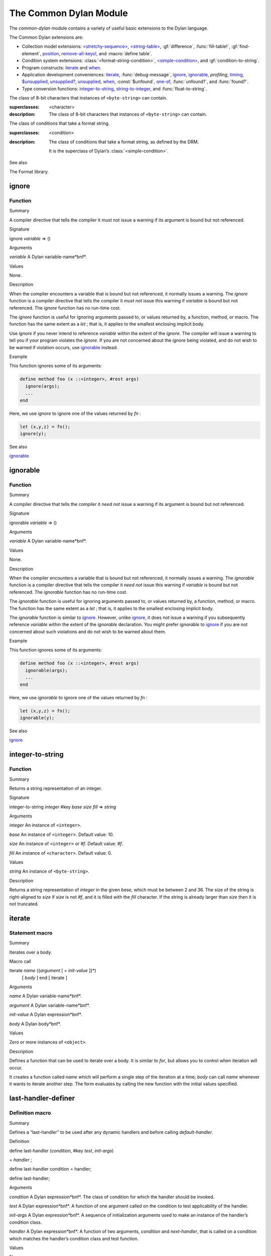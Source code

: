 ***********************
The Common Dylan Module
***********************

.. current-library:: common-dylan
.. current-module:: common-dylan

The *common-dylan* module contains a variety of useful basic
extensions to the Dylan language.

The Common Dylan extensions are:

-  Collection model extensions: `\<stretchy-sequence\>`_, `\<string-table\>`_,
   :gf:`difference`, :func:`fill-table!`, :gf:`find-element`, `position`_,
   `remove-all-keys!`_, and :macro:`define table`.
-  Condition system extensions: :class:`<format-string-condition>`,
   `\<simple-condition\>`_, and :gf:`condition-to-string`.
-  Program constructs: `iterate`_ and `when`_.
-  Application development conveniences: `iterate`_, :func:`debug-message`,
   `ignore`_, `ignorable`_, *profiling*, `timing`_, `$unsupplied`_,
   `unsupplied?`_, `unsupplied`_, `when`_, :const:`$unfound`, `one-of`_,
   :func:`unfound?`, and :func:`found?`.
-  Type conversion functions: `integer-to-string`_, `string-to-integer`_,
   and :func:`float-to-string`.

.. macro:: assert
   :statement:

   Signals an error if the expression passed to it evaluates to false.

   :macrocall:

     .. code-block:: dylan

       assert *expression* *format-string* [*format-arg* ]* => *false*

     .. code-block:: dylan

       assert *expression* => *false*

   :parameter expression: A Dylan expression *bnf*.
   :parameter format-string: A Dylan expression *bnf*.
   :parameter format-arg: A Dylan expression *bnf*.

   :value false: ``#f``.

   :description:

     Signals an error if *expression* evaluates to ``#f``.

     An assertion or “assert” is a simple tool for testing that
     conditions hold in program code.

     The *format-string* is a format string as defined on page 112 of
     the DRM. If *format-string* is supplied, the error is formatted
     accordingly, along with any instances of *format-arg*.

     If *expression* is not ``#f``, ``assert`` does not evaluate
     *format-string* or any instances of *format-arg*.

   See also

   - :macro:`debug-assert`

.. class:: <byte-character>
   :sealed:

   The class of 8-bit characters that instances of ``<byte-string>`` can
   contain.

   :superclasses: <character>

   :description:

     The class of 8-bit characters that instances of ``<byte-string>``
     can contain.

.. generic-function:: concatenate!
   :open:

   A destructive version of the Dylan language’s :drm:`concatenate`;
   that is, one that might modify its first argument.

   :signature: concatenate! *sequence* #rest *more-sequences* => *result-sequence*

   :parameter sequence: An instance of ``<sequence>``.
   :parameter #rest more-sequences: Instances of ``<sequence>``.
   :value result-sequence: An instance of ``<sequence>``.

   :description:

     A destructive version of the Dylan language’s :drm:`concatenate`;
     that is, one that might modify its first argument.

     It returns the concatenation of one or more sequences, in a
     sequence that may or may not be freshly allocated. If
     *result-sequence* is freshly allocated, then, as for
     :drm:`concatenate`, it is of the type returned by
     :drm:`type-for-copy` of *sequence*.

   :example:

     .. code-block:: dylan

       > define variable *x* = "great-";
       "great-"
       > define variable *y* = "abs";
       "abs"
       > concatenate! (*x*, *y*);
       "great-abs"
       > *x*;
       "great-abs"
       >

.. generic-function:: condition-to-string
   :open:

   Returns a string representation of a condition object.

   :signature: condition-to-string *condition* => *string*

   :parameter condition: An instance of ``<condition>``.
   :value string: An instance of ``<string>``.

   :description:

     Returns a string representation of a general instance of
     ``<condition>``. There is a method on
     :class:`<format-string-condition>` and method on
     :drm:`<type-error>`.

.. macro:: debug-assert
   :statement:

   Signals an error if the expression passed to it evaluates to false —
   but only when the code is compiled in interactive development mode.

   :macrocall:
     .. code-block:: dylan

       debug-assert *expression* *format-string* [ *format-arg* ]* => *false*

     .. code-block:: dylan

       debug-assert *expression* => *false*

   :parameter expression: A Dylan expression *bnf*.
   :parameter format-string: A Dylan expression *bnf*.
   :parameter format-arg: A Dylan expression *bnf*.
   :value false: ``#f``.

   :description:

     Signals an error if *expression* evaluates to false — but only when
     the code is compiled in debugging mode.

     An assertion or “assert” is a simple and popular development tool
     for testing conditions in program code.

     This macro is identical to *assert*, except that the assert is
     defined to take place only while debugging.

     The Open Dylan compiler removes debug-assertions when it compiles
     code in “production” mode as opposed to “debugging” mode.

     The *format-string* is a format string as defined on page 112 of
     the DRM.

.. function:: debug-message

   Formats a string and outputs it to the debugger.

   :signature: debug-message *format-string* #rest *format-args* => ()

   :parameter format-string:An instance of ``<string>``.
   :parameter #rest format-args: Instances of ``<object>``.

   :description:

     Formats a string and outputs it to the debugger.

     The *format-string* is a format string as defined on page 112 of
     the DRM.

.. method:: default-handler
   :specializer: <warning>

   Prints the message of a warning instance to the Open Dylan debugger
   window’s messages pane.

   :signature: default-handler *warning* => *false*

   :parameter warning: An instance of :drm:`<warning>`.
   :value false: ``#f``.

   :description:

     Prints the message of a warning instance to the Open Dylan debugger
     window’s messages pane. It uses :func:`debug-message`, to do so.

     This method is a required, predefined method in the Dylan language,
     described on page 361 of the DRM as printing the warning’s message
     in an implementation-defined way. We document this method here
     because our implementation of it uses the function
     :func:`debug-message`, which is defined in the *common-dylan*
     library. Thus to use this ``default-handler`` method on
     ``<warning>``, your library needs to use the *common-dylan* library
     or a library that uses it, rather than simply using the Dylan
     library.

   :example:

     In the following code, the signalled messages appear in the Harlequin
     Dylan debugger window.

     .. code-block:: dylan

       define class <my-warning> (<warning>)
       end class;

       define method say-hello()
         format-out("hello there!\\n");
         signal("help!");
         signal(make(<my-warning>));
         format-out("goodbye\\n");
       end method say-hello;

       say-hello();

     The following messages appear in the debugger messages pane::

       Application Dylan message: Warning: help!
       Application Dylan message: Warning: {<my-warning>}

     Where ``{<my-warning>}`` means an instance of ``<my-warning>``.

   See also

   - :func:`debug-message`.
   - :drm:`default-handler`, page 361 of the DRM.

.. function:: default-last-handler

   Formats and outputs a Dylan condition using *format-out* and passes
   control on to the next handler.

   :signature: default-last-handler *serious-condition* *next-handler* => ()

   :parameter serious-condition: A object of class ``<serious-condition>``.
   :parameter next-handler: A function.

   :description:

     A handler utility function defined on objects of class
     ``<serious-condition>`` that can be by bound dynamically around a
     computation via :drm:`let handler <handler>` or installed globally
     via `last-handler-definer`_.

     This function formats and outputs the Dylan condition
     *serious-condition* using *format-out* from the Format-Out library,
     and passes control on to the next handler.

     This function is automatically installed as the last handler if
     your library uses the Common Dylan library.

   :example:

     The following form defines a dynamic handler around some body:

     .. code-block:: dylan

       let handler <serious-condition> = default-last-handler;

     while the following form installs a globally visible last-handler:

     .. code-block:: dylan

       define last-handler <serious-condition>
         = default-last-handler;

   See also

   - `last-handler-definer`_
   - *win32-last-handler* in the *C FFI and Win32* library reference, under
     library *win32-user* and module *win32-default-handler*.

.. macro:: define table
   :defining:

   Defines a constant binding in the current module and initializes it
   to a new table object.

   :macrocall:
     .. code-block:: dylan

       define table *name* [ :: *type* ] = { [ *key* => *element* ]* }

   :parameter name: A Dylan name *bnf*.
   :parameter type: A Dylan operand *bnf*. Default value: ``<table>``.
   :parameter key: A Dylan expression *bnf*.
   :parameter element: A Dylan expression *bnf*.

   :description:

     Defines a constant binding *name* in the current module, and
     initializes it to a new table object, filled in with the keys and
     elements specified.

     If the argument *type* is supplied, the new table created is an
     instance of that type. Therefore *type* must be ``<table>`` or a
     subclass thereof. If *type* is not supplied, the new table created
     is an instance of a concrete subclass of ``<table>``.

   :example:

     .. code-block:: dylan

       define table $colors :: <object-table>
         = { #"red" => $red,
             #"green" => $green,
             #"blue" => $blue };

.. generic-function:: difference
   :open:

   Returns a sequence containing the elements of one sequence that are
   not members of a second.

   :signature: difference *sequence-1* *sequence-2* #key *test* => *result-sequence*

   :parameter sequence-1: An instance of ``<sequence>``.
   :parameter sequence-2: An instance of ``<sequence>``.
   :parameter test: An instance of ``<function>``. Default value: ``\==``.
   :value result-sequence: An instance of ``<sequence>``.

   :description:

     Returns a sequence containing the elements of *sequence-1* that are
     not members of *sequence-2*. You can supply a membership test
     function as *test*.

   :example:

     .. code-block:: dylan

       > difference(#(1,2,3), #(2,3,4));
       #(1)
       >

.. function:: false-or

   Returns a union type comprised of ``singleton(#f)`` and one or more types.

   :signature: false-or *type* #rest *more-types* => *result-type*

   :parameter type: An instance of ``<type>``.
   :parameter #rest more-types: Instances of ``<type>``.
   :value result-type: An instance of ``<type>``.

   :description:

     Returns a union type comprised of ``singleton(#f)``, *type*, any
     other types passed as *more-types*.

     This function is useful for specifying slot types and function
     return values.

     The expression

     .. code-block:: dylan

       false-or(*t-1*, *t-2*, ..)

     is type-equivalent to

     .. code-block:: dylan

       type-union(singleton(#f), *t-1*, *t-2*, ..)

.. function:: fill-table!

   Fills a table with the keys and elements supplied.

   :signature: fill-table! *table* *keys-and-elements* => *table*

   :parameter table: An instance of ``<table>``.
   :parameter keys-and-elements: An instance of ``<sequence>``.
   :value table: An instance of ``<table>``.

   :description:

     Modifies table so that it contains the keys and elements supplied
     in the sequence *keys-and-elements*.

     This function interprets *keys-and-elements* as key-element pairs,
     that is, it treats the first element as a table key, the second as
     the table element corresponding to that key, and so on. The keys
     and elements should be suitable for *table*.

     Because *keys-and-elements* is treated as a sequence of paired
     key-element values, it should contain an even number of elements;
     if it contains an odd number of elements, *fill-table!* ignores the
     last element (which would have been treated as a key).

.. generic-function:: find-element
   :open:

   Returns an element from a collection such that the element satisfies
   a predicate.

   :signature: find-element *collection* *function* #key *skip* *failure* => *element*

   :parameter collection: An instance of ``<collection>``.
   :parameter predicate: An instance of ``<function>``.
   :parameter #key skip: An instance of ``<integer>``. Default value: 0.
   :parameter #key failure: An instance of ``<object>``. Default value: ``#f``.
   :value element: An instance of ``<object>``.

   :description:

     Returns a collection element that satisfies *predicate*.

     This function is identical to Dylan’s :drm:`find-key`, but it
     returns the element that satisfies *predicate* rather than the key
     that corresponds to the element.

.. function:: float-to-string

   Formats a floating-point number to a string.

   :signature: float-to-string *float* => *string*

   :parameter float: An instance of ``<float>``.
   :value string: An instance of ``<string>``.

   :description:

     Formats a floating-point number to a string. It uses scientific
     notation where necessary.

.. class:: <format-string-condition>
   :sealed:
   :instantiable:

   The class of conditions that take a format string.

   :superclasses: <condition>

   :description:

     The class of conditions that take a format string, as defined by
     the DRM.

     It is the superclass of Dylan’s :class:`<simple-condition>`.

   See also

   The Format library.

.. function:: format-to-string

   Returns a formatted string constructed from its arguments.

   :signature: format-to-string *format-string* #rest *format-arguments* => *string*

   :parameter format-string: An instance of ``<byte-string>``.
   :parameter #rest format-arguments: Instances of ``<object>``.
   :value result-string: An instance of ``<byte-string>``.

   :conditions:

     This function signals an error if any of the format directives in
     *format-string* are invalid.

   :description:

     Returns a formatted string constructed from its arguments, which
     include a *format-string* of formatting directives and a series of
     *format-arguments* to be formatted according to those directives.

     The *format-string* must be a Dylan format string as described on
     :drm:`pages 112–114 of the DRM <Condition_Messages>`.

.. function:: found?

   Returns true if *object* is not equal to :const:`$unfound`, and false otherwise.

   :signature: found? *object* => *boolean*

   :parameter object: An instance of ``<object>``.
   :value boolean: An instance of ``<boolean>``.

   :description:

     Returns true if *object* is not equal to :const:`$unfound`, and false otherwise.

     It uses ``\=`` as the equivalence predicate.

ignore
------

Function
''''''''

Summary

A compiler directive that tells the compiler it must not issue a warning
if its argument is bound but not referenced.

Signature

ignore *variable* => ()

Arguments

*variable* A Dylan variable-name*bnf*.

Values

None.

Description

When the compiler encounters a variable that is bound but not
referenced, it normally issues a warning. The *ignore* function is a
compiler directive that tells the compiler it *must not* issue this
warning if *variable* is bound but not referenced. The *ignore* function
has no run-time cost.

The *ignore* function is useful for ignoring arguments passed to, or
values returned by, a function, method, or macro. The function has the
same extent as a *let* ; that is, it applies to the smallest enclosing
implicit body.

Use *ignore* if you never intend to reference *variable* within the
extent of the *ignore*. The compiler will issue a warning to tell you
if your program violates the *ignore*. If you are not concerned about
the *ignore* being violated, and do not wish to be warned if violation
occurs, use `ignorable`_ instead.

Example

This function ignores some of its arguments:

.. code-block:: dylan

    define method foo (x ::<integer>, #rest args)
      ignore(args);
      ...
    end

Here, we use *ignore* to ignore one of the values returned by *fn* :

.. code-block:: dylan

    let (x,y,z) = fn();
    ignore(y);

See also

`ignorable`_

ignorable
---------

Function
''''''''

Summary

A compiler directive that tells the compiler it *need not* issue a
warning if its argument is bound but not referenced.

Signature

ignorable *variable* => ()

Arguments

*variable* A Dylan variable-name*bnf*.

Values

None.

Description

When the compiler encounters a variable that is bound but not
referenced, it normally issues a warning. The *ignorable* function is a
compiler directive that tells the compiler it *need not* issue this
warning if *variable* is bound but not referenced. The *ignorable*
function has no run-time cost.

The *ignorable* function is useful for ignoring arguments passed to, or
values returned by, a function, method, or macro. The function has the
same extent as a *let* ; that is, it applies to the smallest enclosing
implicit body.

The *ignorable* function is similar to `ignore`_. However, unlike
`ignore`_, it does not issue a warning if you subsequently reference
*variable* within the extent of the *ignorable* declaration. You might
prefer *ignorable* to `ignore`_ if you are not concerned about such
violations and do not wish to be warned about them.

Example

This function ignores some of its arguments:

.. code-block:: dylan

    define method foo (x ::<integer>, #rest args)
      ignorable(args);
      ...
    end

Here, we use *ignorable* to ignore one of the values returned by *fn* :

.. code-block:: dylan

    let (x,y,z) = fn();
    ignorable(y);

See also

`ignore`_

integer-to-string
-----------------

Function
''''''''

Summary

Returns a string representation of an integer.

Signature

integer-to-string *integer* #key *base* *size* *fill* => *string*

Arguments

*integer* An instance of ``<integer>``.

*base* An instance of ``<integer>``. Default value: 10.

*size* An instance of ``<integer>`` or *#f*. Default value: *#f*.

*fill* An instance of ``<character>``. Default value: 0.

Values

*string* An instance of ``<byte-string>``.

Description

Returns a string representation of *integer* in the given *base*, which
must be between 2 and 36. The size of the string is right-aligned to
*size* if *size* is not *#f*, and it is filled with the *fill*
character. If the string is already larger than *size* then it is not
truncated.

iterate
-------

Statement macro
'''''''''''''''

Summary

Iterates over a body.

Macro call

iterate *name* ({*argument* [ = *init-value* ]}\*)
 [ *body* ]
 end [ iterate ]

Arguments

*name* A Dylan variable-name*bnf*.

*argument* A Dylan variable-name*bnf*.

*init-value* A Dylan expression*bnf*.

*body* A Dylan body*bnf*.

Values

Zero or more instances of ``<object>``.

Description

Defines a function that can be used to iterate over a body. It is
similar to *for*, but allows you to control when iteration will occur.

It creates a function called *name* which will perform a single step of
the iteration at a time; *body* can call *name* whenever it wants to
iterate another step. The form evaluates by calling the new function
with the initial values specified.

last-handler-definer
--------------------

Definition macro
''''''''''''''''

Summary

Defines a “last-handler” to be used after any dynamic handlers and
before calling *default-handler*.

Definition

define last-handler (*condition*, #key *test*, *init-args*)

= *handler* ;

define last-handler condition = handler;

define last-handler;

Arguments

*condition* A Dylan expression*bnf*. The class of condition for which
the handler should be invoked.

*test* A Dylan expression*bnf*. A function of one argument called on
the condition to test applicability of the handler.

*init-args* A Dylan expression*bnf*. A sequence of initialization
arguments used to make an instance of the handler’s condition class.

*handler* A Dylan expression*bnf*. A function of two arguments,
*condition* and *next-handler*, that is called on a condition which
matches the handler’s condition class and test function.

Values

None.

Description

A last-handler is a global form of the dynamic handler introduced via
*let* *handler*, and is defined using an identical syntax. The last
handler is treated as a globally visible dynamic handler. During
signalling if a last-handler has been installed then it is the last
handler tested for applicability before *default-handler* is invoked. If
a last-handler has been installed then it is also the last handler
iterated over in a call to *do-handlers*.

The first two defining forms are equivalent to the two alternate forms
of let handler. If more than one of these first defining forms is
executed then the last one executed determines the installed handler.
The current last-handler can be uninstalled by using the degenerate
third case of the defining form, that has no condition description or
handler function.

The intention is that libraries will install last handlers to provide
basic runtime error handling, taking recovery actions such as quitting
the application, trying to abort the current application operation, or
entering a connected debugger.

Example

The following form defines a last-handler function called
*default-last-handler* that is invoked on conditions of class
``<serious-condition>``:

.. code-block:: dylan

    define last-handler <serious-condition>
      = default-last-handler;

See also

`one-of`_

*win32-last-handler* in the *C FFI and Win32* library reference, under
library *win32-user* and module *win32-default-handler*.

one-of
------

Function
''''''''

Summary

Returns a union type comprised of singletons formed from its arguments.

Signature

one-of *object* #rest *more-objects* => *type*

Arguments

*object* An instance of ``<object>``.

*more-objects* Instances of ``<object>``.

Values

*type* An instance of ``<type>``.

Description

Returns a union type comprised of ``singleton(object)`` and the
singletons of any other objects passed with *more-object*.

.. code-block:: dylan

    one-of(x, y, z)

Is a type expression that is equivalent to

.. code-block:: dylan

    type-union(singleton(x), singleton(y), singleton(z))

position
--------

Open generic function
'''''''''''''''''''''

Summary

Returns the key at which a particular value occurs in a sequence.

Signature

position *sequence* *target* #key *test* *start* *end* *skip* *count* => *position*

Arguments

*sequence* An instance of ``<sequence>``.

*target* An instance of ``<object>``.

*test* An instance of ``<function>``. Default value: *\\==*.

*start* An instance of ``<integer>``. Default value: 0.


*end* An instance of ``<object>``. Default value: #f.


*skip* An instance of ``<integer>``. Default value: 0.


*count* An instance of ``<object>``. Default value: #f.

Values

*position* An instance of *false-or(<integer>)*.

Description

Returns the position at which *target* occurs in *sequence*.

If *test* is supplied, *position* uses it as an equivalence
predicate for comparing *sequence* ’s elements to *target*. It should
take two objects and return a boolean. The default predicate used is
*\\==*.

The *skip* argument is interpreted as it is by Dylan’s *find-key*
function: *position* ignores the first *skip* elements that match
*target*, and if *skip* or fewer elements satisfy *test*, it
returns *#f*.

The *start* and *end* arguments indicate, if supplied, which subrange
of the *sequence* is used for the search.

remove-all-keys!
----------------

Open generic function
'''''''''''''''''''''

Summary

Removes all keys in a mutable collection, leaving it empty.

Signature

remove-all-keys! *mutable-collection* => ()

Arguments

*mutable-collection*

An instance of ``<mutable-collection>``.

Values

None.

Description

Modifies *mutable-collection* by removing all its keys and leaving it
empty. There is a predefined method on ``<table>``.

<simple-condition>
------------------

Sealed instantiable class
'''''''''''''''''''''''''

Summary

The class of simple conditions.

Superclasses

<format-string-condition>

Init-keywords

None.

Description

The class of simple conditions. It is the superclass of ``<simple-error>``,
``<simple-warning>``, and ``<simple-restart>``.

Operations

*condition-format-string*

*condition-format-args*

Example

<stretchy-sequence>
-------------------

Open abstract class
'''''''''''''''''''

Summary

The class of stretchy sequences.

Superclasses

<sequence> <stretchy-collection>

Init-keywords

None.

Description

The class of stretchy sequences.

<string-table>
--------------

Sealed instantiable class
'''''''''''''''''''''''''

Summary

The class of tables that use strings for keys.

Superclasses

<table>

Init-keywords

None.

Description

The class of tables that use instances of ``<string>`` for their keys. It
is an error to use a key that is not an instance of ``<string>``.

Keys are compared with the equivalence predicate *\\=*.

The elements of the table are instances of ``<object>``.

It is an error to modify a key once it has been used to add an element
to a ``<string-table>``. The effects of modification are not defined.

.. note:: This class is also exported from the *table-extensions* module
   of the *table-extensions* library.

string-to-integer
-----------------

Function
''''''''

Summary

Returns the integer represented by its string argument, or by a
substring of that argument, in a number base between 2 and 36.

Signature

string-to-integer *string* #key *base* *start* *end* *default* =>
*integer* *next-key*

Arguments

*string* An instance of ``<byte-string>``.

*base* An instance of ``<integer>``. Default value: 10.

*start* An instance of ``<integer>``. Default value: 0.

*end* An instance of ``<integer>``. Default value: *sizeof(* *string* *)*
.

*default* An instance of ``<integer>``. Default value: *$unsupplied*.

Values

*integer* An instance of ``<integer>``.

*next-key* An instance of ``<integer>``.

Description

Returns the integer represented by the characters of *string* in the
number base *base*, where *base* is between 2 and 36. You can constrain
the search to a substring of *string* by giving values for *start* and
*end*.

This function returns the next key beyond the last character it
examines.

If there is no integer contained in the specified region of the string,
this function returns *default*, if specified. If you do not give a
value for *default*, this function signals an error.

This function is similar to C’s *strtod* function.

subclass
--------

Function
''''''''

Summary

Returns a type representing a class and its subclasses.

Signature

subclass *class* => *subclass-type*

Arguments

*class* An instance of ``<class>``.

Values

*subclass-type* An instance of ``<type>``.

Description

Returns a type that describes all the objects representing subclasses of
the given class. We term such a type a *subclass type*.

The *subclass* function is allowed to return an existing type if that
type is type equivalent to the subclass type requested.

Without *subclass*, methods on generic functions (such as Dylan’s
standard *make* and *as*) that take types as arguments are impossible
to reuse without resorting to ad hoc techniques. In the language defined
by the DRM, the only mechanism available for specializing such methods
is to use singleton types. A singleton type specializer used in this
way, by definition, gives a method applicable to exactly one type. In
particular, such methods are not applicable to subtypes of the type in
question. In order to define reusable methods on generic functions like
this, we need a type which allows us to express applicability to a type
and all its subtypes.

For an object *O* and class *Y*, the following *instance?* relationship
applies:

INSTANCE-1: instance?(*O*, subclass(*Y*))

True if and only if *O* is a class and *O* is a subclass of *Y*.

For classes *X* and *Y* the following *subtype?* relationships hold
(note that a rule applies only when no preceding rule matches):

SUBTYPE-1: subtype?(subclass(*X*), subclass(*Y*))

True if and only if *X* is a subclass of *Y*.

SUBTYPE-2: subtype?(singleton(*X*), subclass(*Y*))

True if and only if *X* is a class and *X* is a subclass of *Y*.

SUBTYPE-3: subtype?(subclass(*X*), singleton(*Y*))

Always false.

SUBTYPE-4: subtype?(subclass(*X*), *Y*)

where *Y* is not a subclass type. True if *Y* is ``<class>`` or any proper
superclass of ``<class>`` (including ``<object>``, any
implementation-defined supertypes, and unions involving any of these).
There may be other implementation-defined combinations of types *X* and
*Y* for which this is also true.

SUBTYPE-5: subtype?(*X*, subclass(*Y*))

where *X* is not a subclass type. True if *Y* is ``<object>`` or any
proper supertype of ``<object>`` and *X* is a subclass of ``<class>``.

Note that by subclass relationships *SUBTYPE-4* and *SUBTYPE-5*, we get
this correspondence: ``<class>`` and *subclass(<object>)* are type
equivalent.

Where the *subtype?* test has not been sufficient to determine an
ordering for a method’s argument position, the following further
method-ordering rules apply to cases involving subclass types (note that
a rule applies only when no preceding rule matches):

*SPECIFICITY+1*. *subclass(* *X* *)* precedes *subclass(* *Y* *)* when
the argument is a class *C* and *X* precedes *Y* in the class precedence
list of *C*.

*SPECIFICITY+2*. *subclass(* *X* *)* always precedes *Y*, *Y* not a
subclass type. That is, applicable subclass types precede any other
applicable class-describing specializer.

The constraints implied by sealing come by direct application of sealing
rules 1–3 (see page 136of the DRM) and the following disjointness
criteria for subclass types (note that a rule applies only when no
preceding rule matches):

*DISJOINTNESS+1*. A subclass type *subclass(* *X* *)* and a type *Y*
are disjoint if *Y* is disjoint from ``<class>``, or if *Y* is a subclass
of ``<class>`` without instance classes that are also subclasses of *X*.

*DISJOINTNESS+2*. Two subclass types *subclass(* *X* *)* and
*subclass(* *Y* *)* are disjoint if the classes *X* and *Y* are
disjoint.

*DISJOINTNESS+3*. A subclass type *subclass(* *X* *)* and a singleton
type *singleton(* *O* *)* are disjoint unless *O* is a class and *O* is
a subclass of *X*.

The guiding principle behind the semantics is that, as far as possible,
methods on classes called with an instance should behave isomorphically
to corresponding methods on corresponding subclass types called with the
class of that instance. So, for example, given the heterarchy:

<object>

\|

<A>

/ \\

<B> <C>

\\ /

<D>

and methods:

method foo (<A>)

method foo (<B>)

method foo (<C>)

method foo (<D>)

method foo-using-type (subclass(<A>))

method foo-using-type (subclass(<B>))

method foo-using-type (subclass(<C>))

method foo-using-type (subclass(<D>))

that for a direct instance *D* *1* of ``<D>`` :

foo-using-type(<D>)

should behave analogously to:

foo(D1)

with respect to method selection.

Example

define class <A> (<object>) end;

define class <B> (<A>) end;

define class <C> (<A>) end;

define class <D> (<B>, <C>) end;

define method make (class :: subclass(<A>), #key)

print("Making an <A>");

next-method();

end method;

define method make (class :: subclass(<B>), #key)

print("Making a <B>");

next-method();

end method;

define method make (class :: subclass(<C>), #key)

print("Making a <C>");

next-method();

end method;

define method make (class :: subclass(<D>), #key)

print("Making a <D>");

next-method();

end method;

? make(<D>);

Making a <D>

Making a <B>

Making a <C>

Making an <A>

{instance of <D>}

supplied?
---------

Function
''''''''

Summary

Returns true if its argument is not equal to the unique “unsupplied”
value, `$unsupplied`_, and false if it is.

Signature

supplied? *object* => *supplied?*

Arguments

*object* An instance of ``<object>``.

Values

*supplied?*

An instance of ``<boolean>``.

Description

Returns true if *object* is not equal to the unique “unsupplied” value,
`$unsupplied`_, and false if it is. It uses
*\\=* as the equivalence predicate.

See also

`$unsupplied`_

`unsupplied`_

`$unsupplied`_

timing
------

Statement macro
'''''''''''''''

Summary

Returns the time, in seconds and microseconds, spent executing the body
of code it is wrapped around.

Macro call

timing () [ *body* ] end [ timing ]

Arguments

*body* A Dylan body*bnf*

Values

*seconds* An instance of ``<integer>``.

*microseconds* An instance of ``<integer>``.

Description

Returns the time, in seconds and microseconds, spent executing the body
of code it is wrapped around.

The first value returned is the number of whole seconds spent in *body*.
The second value returned is the number of microseconds spent in
*body* in addition to *seconds*.

Example

An example:

.. code-block:: dylan

    timing ()
      for (i from 0 to 200)
        format-to-string("%d %d", i, i + 1)
      end
    end;
    => 1 671000

.. constant:: $unfound

   A unique value that can be used to indicate that a search operation
   failed.

   :type: <list>

   :description:

     A unique value that can be used to indicate that a search operation
     failed.

  See also

  - :func:`found?`
  - :func:`unfound?`
  - :func:`unfound`

.. function:: unfound

   Returns the unique “unfound” value, :const:`$unfound`.

   :signature: unfound () => *unfound-marker*

   :value unfound-marker: The value :const:`$unfound`.

   :description:

   Returns the unique “unfound” value, :const:`$unfound`.

   See also

   - :func:`found?`
   - :func:`unfound?`
   - :const:`$unfound`

.. function:: unfound?

   Returns true if its argument is equal to the unique “unfound” value,
   :const:`$unfound`, and false if it is not.

   :signature: unfound? *object* => *unfound?*

   :parameter object: An instance of ``<object>``.
   :value unfound?: An instance of ``<boolean>``.

   :description:

     Returns true if *object* is equal to the unique “unfound” value,
     :const:`$unfound`, and false if it is not. It uses ``\=``
     as the equivalence predicate.

   See also

   - :func:`found?`
   - :const:`$unfound`
   - :func:`unfound`

$unsupplied
-----------

Constant
''''''''

Summary

A unique value that can be used to indicate that a keyword was not
supplied.

Type

<list>

Value

A unique value.

Description

A unique value that can be used to indicate that a keyword was not
supplied.

See also

`supplied?`_

`unsupplied`_

`unsupplied?`_

unsupplied
----------

Function
''''''''

Summary

Returns the unique “unsupplied” value, `$unsupplied`_.

Signature

unsupplied () => *unsupplied-marker*

Arguments

None.

Values

*unsupplied-marker*

The value `$unsupplied`_.

Description

Returns the unique “unsupplied” value, `$unsupplied`_.

See also

`supplied?`_

`$unsupplied`_

`unsupplied?`_

unsupplied?
-----------

Function
''''''''

Summary

Returns true if its argument is equal to the unique “unsupplied” value,
`$unsupplied`_, and false if it is not.

Signature

unsupplied? *value* => *boolean*

Arguments

*value* An instance of ``<object>``.

Values

*boolean* An instance of ``<boolean>``.

Description

Returns true if its argument is equal to the unique “unsupplied” value,
`$unsupplied`_, and false if it is not. It
uses *\\=* as the equivalence predicate.

See also

`supplied?`_

`$unsupplied`_

`unsupplied`_

when
----

Statement macro
'''''''''''''''

Summary

Executes an implicit body if a test expression is true, and does nothing
if the test is false.

Macro call

when (*test*) [ *consequent* ] end [ when ]

Arguments

*test* A Dylan expression*bnf*.

*consequent* A Dylan body*bnf*.

Values

Zero or more instances of ``<object>``.

Description

Executes *consequent* if *test* is true, and does nothing if *test* is
false.

This macro behaves identically to Dylan’s standard *if* statement macro,
except that there is no alternative flow of execution when the test is
false.

Example

.. code-block:: dylan

    when (x < 0)
      ~ x;
    end;
